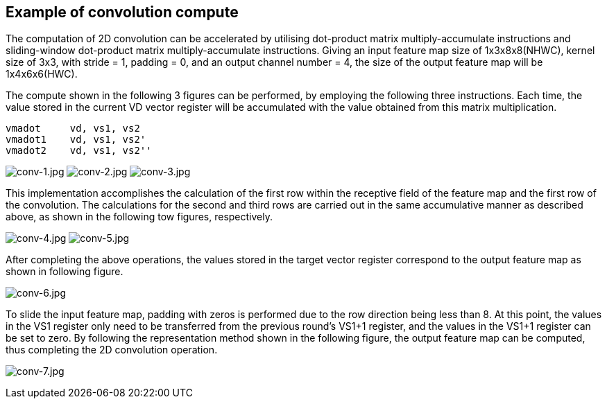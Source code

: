 [[example]]
== Example of convolution compute

The computation of 2D convolution can be accelerated by utilising dot-product matrix multiply-accumulate instructions and sliding-window dot-product matrix multiply-accumulate instructions. Giving an input feature map size of 1x3x8x8(NHWC), kernel size of 3x3, with stride = 1, padding = 0, and an output channel number = 4, the size of the output feature map will be 1x4x6x6(HWC).

The compute shown in the following 3 figures can be performed, by employing the following three instructions. Each time, the value stored in the current VD vector register will be accumulated with the value obtained from this matrix multiplication.

....
vmadot     vd, vs1, vs2
vmadot1    vd, vs1, vs2'
vmadot2    vd, vs1, vs2''
....

image:conv-1.jpg[conv-1.jpg]
image:conv-2.jpg[conv-2.jpg]
image:conv-3.jpg[conv-3.jpg]

This implementation accomplishes the calculation of the first row within the receptive field of the feature map and the first row of the convolution. The calculations for the second and third rows are carried out in the same accumulative manner as described above, as shown in the following tow figures, respectively.

image:conv-4.jpg[conv-4.jpg]
image:conv-5.jpg[conv-5.jpg]


After completing the above operations, the values stored in the target vector register correspond to the output feature map as shown in following figure.

image:conv-6.jpg[conv-6.jpg]

To slide the input feature map, padding with zeros is performed due to the row direction being less than 8. At this point, the values in the VS1 register only need to be transferred from the previous round's VS1+1 register, and the values in the VS1+1 register can be set to zero. By following the representation method shown in the following figure, the output feature map can be computed, thus completing the 2D convolution operation.

image:conv-7.jpg[conv-7.jpg]
